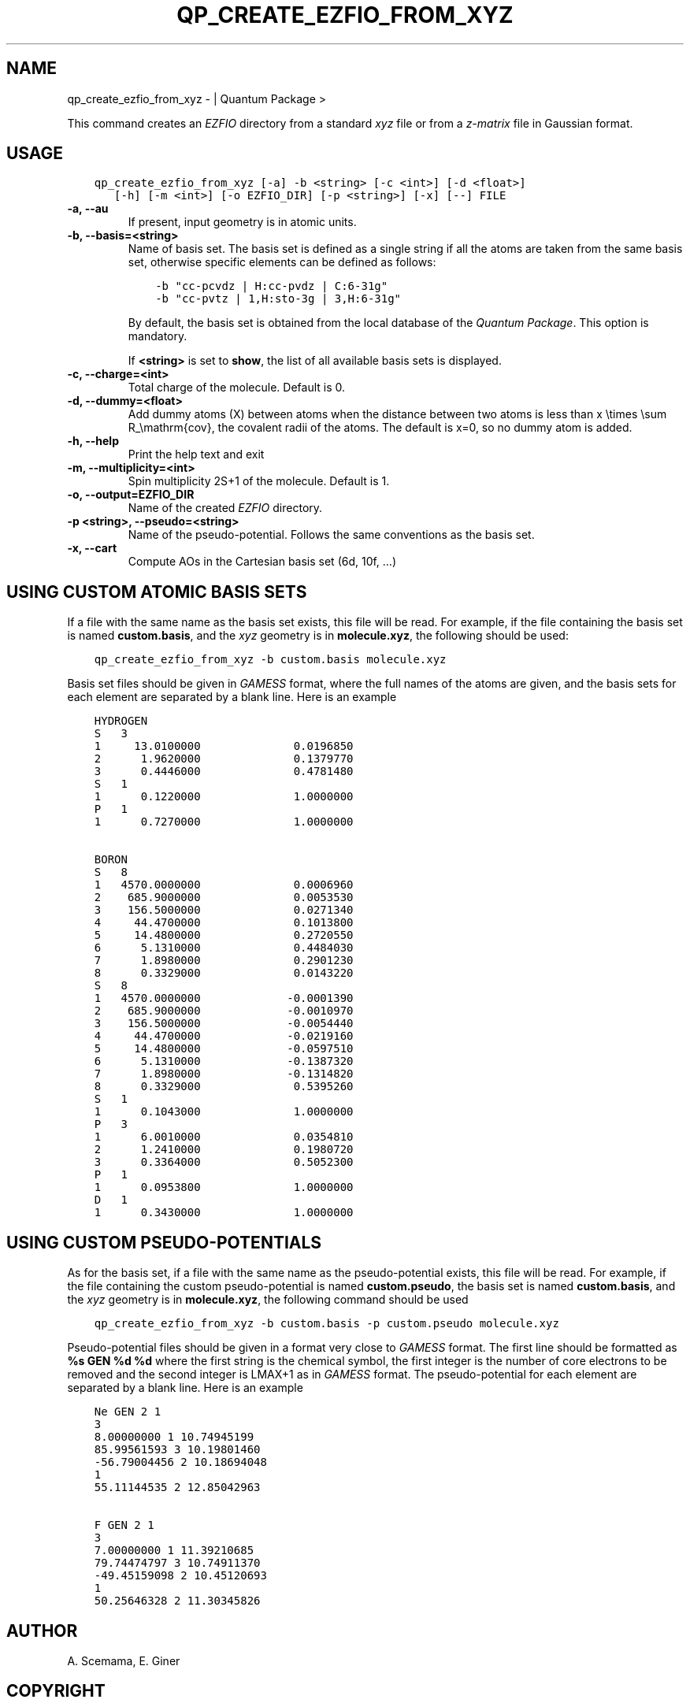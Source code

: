 .\" Man page generated from reStructuredText.
.
.TH "QP_CREATE_EZFIO_FROM_XYZ" "1" "Jan 16, 2019" "2.0" "Quantum Package"
.SH NAME
qp_create_ezfio_from_xyz \-  | Quantum Package >
.
.nr rst2man-indent-level 0
.
.de1 rstReportMargin
\\$1 \\n[an-margin]
level \\n[rst2man-indent-level]
level margin: \\n[rst2man-indent\\n[rst2man-indent-level]]
-
\\n[rst2man-indent0]
\\n[rst2man-indent1]
\\n[rst2man-indent2]
..
.de1 INDENT
.\" .rstReportMargin pre:
. RS \\$1
. nr rst2man-indent\\n[rst2man-indent-level] \\n[an-margin]
. nr rst2man-indent-level +1
.\" .rstReportMargin post:
..
.de UNINDENT
. RE
.\" indent \\n[an-margin]
.\" old: \\n[rst2man-indent\\n[rst2man-indent-level]]
.nr rst2man-indent-level -1
.\" new: \\n[rst2man-indent\\n[rst2man-indent-level]]
.in \\n[rst2man-indent\\n[rst2man-indent-level]]u
..
.sp
This command creates an \fI\%EZFIO\fP directory from a standard \fIxyz\fP file or from a
\fIz\-matrix\fP file in Gaussian format.
.SH USAGE
.INDENT 0.0
.INDENT 3.5
.sp
.nf
.ft C
qp_create_ezfio_from_xyz [\-a] \-b <string> [\-c <int>] [\-d <float>]
   [\-h] [\-m <int>] [\-o EZFIO_DIR] [\-p <string>] [\-x] [\-\-] FILE
.ft P
.fi
.UNINDENT
.UNINDENT
.INDENT 0.0
.TP
.B \-a, \-\-au
If present, input geometry is in atomic units.
.UNINDENT
.INDENT 0.0
.TP
.B \-b, \-\-basis=<string>
Name of basis set.  The basis set is defined as a single string if all the
atoms are taken from the same basis set, otherwise specific elements can be
defined as follows:
.INDENT 7.0
.INDENT 3.5
.sp
.nf
.ft C
\-b "cc\-pcvdz | H:cc\-pvdz | C:6\-31g"
\-b "cc\-pvtz | 1,H:sto\-3g | 3,H:6\-31g"
.ft P
.fi
.UNINDENT
.UNINDENT
.sp
By default, the basis set is obtained from the local database of the \fIQuantum Package\fP\&.
This option is mandatory.
.sp
If  \fB<string>\fP is set to \fBshow\fP, the list of all available basis sets is
displayed.
.UNINDENT
.INDENT 0.0
.TP
.B \-c, \-\-charge=<int>
Total charge of the molecule. Default is 0.
.UNINDENT
.INDENT 0.0
.TP
.B \-d, \-\-dummy=<float>
Add dummy atoms (X) between atoms when the distance between two atoms
is less than x \etimes \esum R_\emathrm{cov}, the covalent radii
of the atoms. The default is x=0, so no dummy atom is added.
.UNINDENT
.INDENT 0.0
.TP
.B \-h, \-\-help
Print the help text and exit
.UNINDENT
.INDENT 0.0
.TP
.B \-m, \-\-multiplicity=<int>
Spin multiplicity 2S+1 of the molecule. Default is 1.
.UNINDENT
.INDENT 0.0
.TP
.B \-o, \-\-output=EZFIO_DIR
Name of the created \fI\%EZFIO\fP directory.
.UNINDENT
.INDENT 0.0
.TP
.B \-p <string>, \-\-pseudo=<string>
Name of the pseudo\-potential. Follows the same conventions as the basis set.
.UNINDENT
.INDENT 0.0
.TP
.B \-x, \-\-cart
Compute AOs in the Cartesian basis set (6d, 10f, …)
.UNINDENT
.SH USING CUSTOM ATOMIC BASIS SETS
.sp
If a file with the same name as the basis set exists, this file will be read.
For example, if the file containing the basis set is named \fBcustom.basis\fP,
and the \fIxyz\fP geometry is in \fBmolecule.xyz\fP, the following should be used:
.INDENT 0.0
.INDENT 3.5
.sp
.nf
.ft C
qp_create_ezfio_from_xyz \-b custom.basis molecule.xyz
.ft P
.fi
.UNINDENT
.UNINDENT
.sp
Basis set files should be given in \fI\%GAMESS\fP format, where the full names of the
atoms are given, and the basis sets for each element are separated by a blank
line.  Here is an example
.INDENT 0.0
.INDENT 3.5
.sp
.nf
.ft C
HYDROGEN
S   3
1     13.0100000              0.0196850
2      1.9620000              0.1379770
3      0.4446000              0.4781480
S   1
1      0.1220000              1.0000000
P   1
1      0.7270000              1.0000000

BORON
S   8
1   4570.0000000              0.0006960
2    685.9000000              0.0053530
3    156.5000000              0.0271340
4     44.4700000              0.1013800
5     14.4800000              0.2720550
6      5.1310000              0.4484030
7      1.8980000              0.2901230
8      0.3329000              0.0143220
S   8
1   4570.0000000             \-0.0001390
2    685.9000000             \-0.0010970
3    156.5000000             \-0.0054440
4     44.4700000             \-0.0219160
5     14.4800000             \-0.0597510
6      5.1310000             \-0.1387320
7      1.8980000             \-0.1314820
8      0.3329000              0.5395260
S   1
1      0.1043000              1.0000000
P   3
1      6.0010000              0.0354810
2      1.2410000              0.1980720
3      0.3364000              0.5052300
P   1
1      0.0953800              1.0000000
D   1
1      0.3430000              1.0000000
.ft P
.fi
.UNINDENT
.UNINDENT
.SH USING CUSTOM PSEUDO-POTENTIALS
.sp
As for the basis set, if a file with the same name as the pseudo\-potential
exists, this file will be read.  For example, if the file containing the custom
pseudo\-potential is named \fBcustom.pseudo\fP, the basis set is named
\fBcustom.basis\fP, and the \fIxyz\fP geometry is in \fBmolecule.xyz\fP, the following
command should be used
.INDENT 0.0
.INDENT 3.5
.sp
.nf
.ft C
qp_create_ezfio_from_xyz \-b custom.basis \-p custom.pseudo molecule.xyz
.ft P
.fi
.UNINDENT
.UNINDENT
.sp
Pseudo\-potential files should be given in a format very close to \fI\%GAMESS\fP
format.  The first line should be formatted as \fB%s GEN %d %d\fP where the first
string is the chemical symbol, the first integer is the number of core
electrons to be removed and the second integer is LMAX+1 as in \fI\%GAMESS\fP format.
The pseudo\-potential for each element are separated by a blank line.  Here is
an example
.INDENT 0.0
.INDENT 3.5
.sp
.nf
.ft C
Ne GEN 2 1
3
8.00000000 1 10.74945199
85.99561593 3 10.19801460
\-56.79004456 2 10.18694048
1
55.11144535 2 12.85042963

F GEN 2 1
3
7.00000000 1 11.39210685
79.74474797 3 10.74911370
\-49.45159098 2 10.45120693
1
50.25646328 2 11.30345826
.ft P
.fi
.UNINDENT
.UNINDENT
.SH AUTHOR
A. Scemama, E. Giner
.SH COPYRIGHT
2018, A. Scemama, E. Giner
.\" Generated by docutils manpage writer.
.
